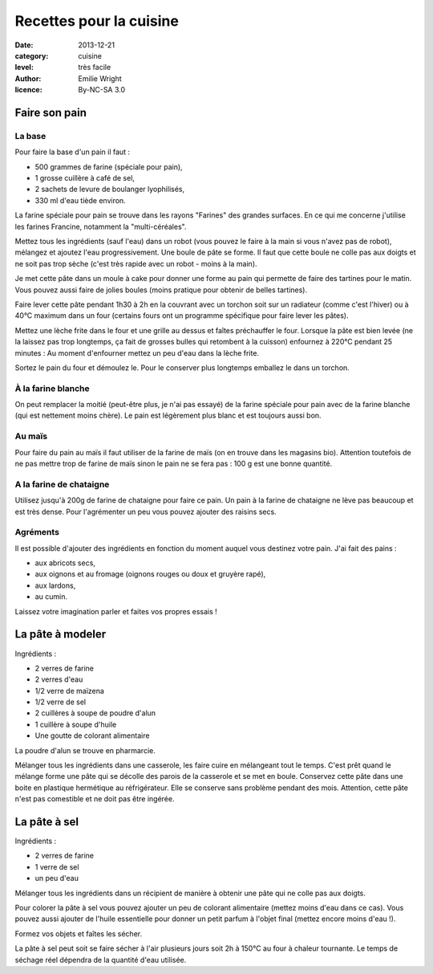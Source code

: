 Recettes pour la cuisine
========================

:date: 2013-12-21
:category: cuisine
:level: très facile
:author: Emilie Wright
:licence: By-NC-SA 3.0


Faire son pain
::::::::::::::


La base
-------

Pour faire la base d'un pain il faut :

- 500 grammes de farine (spéciale pour pain),
- 1 grosse cuillère à café de sel,
- 2 sachets de levure de boulanger lyophilisés,
- 330 ml d'eau tiède environ.

La farine spéciale pour pain se trouve dans les rayons "Farines" des grandes surfaces. En ce qui me concerne j'utilise 
les farines Francine, notamment la "multi-céréales".

Mettez tous les ingrédients (sauf l'eau) dans un robot (vous pouvez le faire à la main si vous n'avez pas de robot), 
mélangez et ajoutez l'eau progressivement. Une boule de pâte se forme. Il faut que cette boule ne colle pas aux 
doigts et ne soit pas trop sèche (c'est très rapide avec un robot - moins à la main). 

Je met cette pâte dans un moule à cake pour donner une forme au pain qui permette de faire des tartines pour le
matin. Vous pouvez aussi faire de jolies boules (moins pratique pour obtenir de belles tartines).

Faire lever cette pâte pendant 1h30 à 2h en la couvrant avec un torchon soit sur un radiateur (comme c'est l'hiver) 
ou à 40°C maximum dans un four (certains fours ont un programme spécifique pour faire lever les pâtes).


Mettez une lèche frite dans le four et une grille au dessus et faîtes préchauffer le four.
Lorsque la pâte est bien levée (ne la laissez pas trop longtemps, ça fait de grosses bulles qui retombent à la 
cuisson) enfournez à 220°C pendant 25 minutes : Au moment d'enfourner mettez un peu d'eau dans la lèche frite.

Sortez le pain du four et démoulez le. Pour le conserver plus longtemps emballez le dans un torchon.


À la farine blanche
-------------------

On peut remplacer la moitié (peut-être plus, je n'ai pas essayé) de la farine spéciale pour pain avec de la 
farine blanche (qui est nettement moins chère). Le pain est légèrement plus blanc et est toujours aussi bon.


Au maïs
-------

Pour faire du pain au maïs il faut utiliser de la farine de maïs (on en trouve dans les magasins bio). Attention 
toutefois de ne pas mettre trop de farine de maïs sinon le pain ne se fera pas : 100 g est une bonne quantité.


A la farine de chataigne
------------------------

Utilisez jusqu'à 200g de farine de chataigne pour faire ce pain. Un pain à la farine de chataigne ne lève pas 
beaucoup et est très dense. Pour l'agrémenter un peu vous pouvez ajouter des raisins secs.


Agréments
---------

Il est possible d'ajouter des ingrédients en fonction du moment auquel vous destinez votre pain. J'ai fait des 
pains :

- aux abricots secs,
- aux oignons et au fromage (oignons rouges ou doux et gruyère rapé),
- aux lardons,
- au cumin.

Laissez votre imagination parler et faites vos propres essais !


La pâte à modeler
:::::::::::::::::

Ingrédients :

- 2 verres de farine
- 2 verres d'eau
- 1/2 verre de maïzena
- 1/2 verre de sel
- 2 cuillères à soupe de poudre d'alun
- 1 cuillère à soupe d'huile
- Une goutte de colorant alimentaire

La poudre d'alun se trouve en pharmarcie.

Mélanger tous les ingrédients dans une casserole, les faire cuire en mélangeant tout le temps. C'est prêt quand le 
mélange forme une pâte qui se décolle des parois de la casserole et se met en boule.
Conservez cette pâte dans une boite en plastique hermétique au réfrigérateur. Elle se conserve sans problème pendant
des mois. Attention, cette pâte n'est pas comestible et ne doit pas être ingérée.


La pâte à sel
:::::::::::::

Ingrédients :

- 2 verres de farine
- 1 verre de sel
- un peu d'eau

Mélanger tous les ingrédients dans un récipient de manière à obtenir une pâte qui ne colle pas aux doigts.

Pour colorer la pâte à sel vous pouvez ajouter un peu de colorant alimentaire (mettez moins d'eau dans ce cas).
Vous pouvez aussi ajouter de l'huile essentielle pour donner un petit parfum à l'objet final (mettez encore
moins d'eau !).

Formez vos objets et faîtes les sécher.

La pâte à sel peut soit se faire sécher à l'air plusieurs jours soit 2h à 150°C au four à chaleur tournante. 
Le temps de séchage réel dépendra de la quantité d'eau utilisée.
